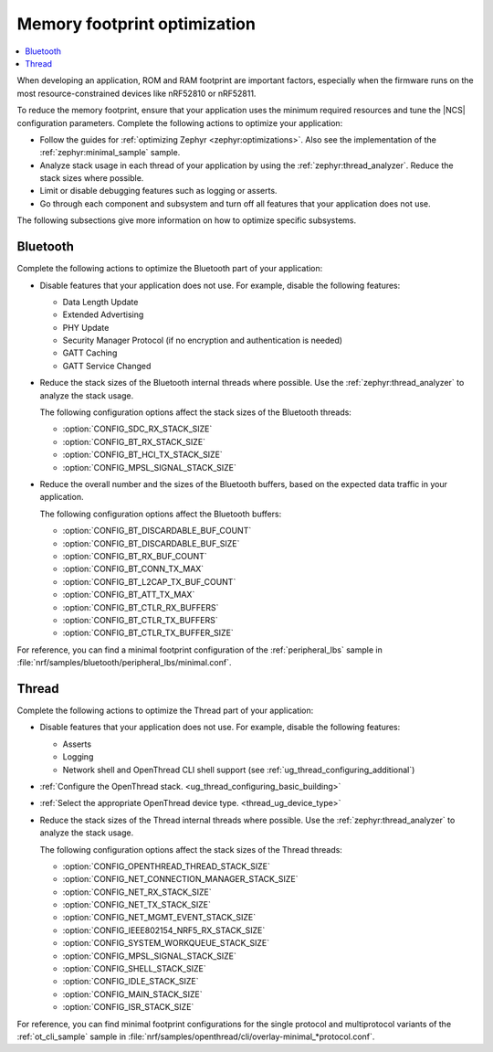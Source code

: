 .. _app_memory:

Memory footprint optimization
#############################

.. contents::
   :local:
   :depth: 2

When developing an application, ROM and RAM footprint are important factors, especially when the firmware runs on the most resource-constrained devices like nRF52810 or nRF52811.

To reduce the memory footprint, ensure that your application uses the minimum required resources and tune the |NCS| configuration parameters.
Complete the following actions to optimize your application:

* Follow the guides for :ref:`optimizing Zephyr <zephyr:optimizations>`.
  Also see the implementation of the :ref:`zephyr:minimal_sample` sample.
* Analyze stack usage in each thread of your application by using the :ref:`zephyr:thread_analyzer`.
  Reduce the stack sizes where possible.
* Limit or disable debugging features such as logging or asserts.
* Go through each component and subsystem and turn off all features that your application does not use.

The following subsections give more information on how to optimize specific subsystems.


Bluetooth
*********

Complete the following actions to optimize the Bluetooth part of your application:

* Disable features that your application does not use.
  For example, disable the following features:

  * Data Length Update
  * Extended Advertising
  * PHY Update
  * Security Manager Protocol (if no encryption and authentication is needed)
  * GATT Caching
  * GATT Service Changed

* Reduce the stack sizes of the Bluetooth internal threads where possible.
  Use the :ref:`zephyr:thread_analyzer` to analyze the stack usage.

  The following configuration options affect the stack sizes of the Bluetooth threads:

  * :option:`CONFIG_SDC_RX_STACK_SIZE`
  * :option:`CONFIG_BT_RX_STACK_SIZE`
  * :option:`CONFIG_BT_HCI_TX_STACK_SIZE`
  * :option:`CONFIG_MPSL_SIGNAL_STACK_SIZE`

* Reduce the overall number and the sizes of the Bluetooth buffers, based on the expected data traffic in your application.

  The following configuration options affect the Bluetooth buffers:

  * :option:`CONFIG_BT_DISCARDABLE_BUF_COUNT`
  * :option:`CONFIG_BT_DISCARDABLE_BUF_SIZE`
  * :option:`CONFIG_BT_RX_BUF_COUNT`
  * :option:`CONFIG_BT_CONN_TX_MAX`
  * :option:`CONFIG_BT_L2CAP_TX_BUF_COUNT`
  * :option:`CONFIG_BT_ATT_TX_MAX`
  * :option:`CONFIG_BT_CTLR_RX_BUFFERS`
  * :option:`CONFIG_BT_CTLR_TX_BUFFERS`
  * :option:`CONFIG_BT_CTLR_TX_BUFFER_SIZE`

For reference, you can find a minimal footprint configuration of the :ref:`peripheral_lbs` sample in :file:`nrf/samples/bluetooth/peripheral_lbs/minimal.conf`.


Thread
******

Complete the following actions to optimize the Thread part of your application:

* Disable features that your application does not use.
  For example, disable the following features:

  * Asserts
  * Logging
  * Network shell and OpenThread CLI shell support (see :ref:`ug_thread_configuring_additional`)

* :ref:`Configure the OpenThread stack. <ug_thread_configuring_basic_building>`
* :ref:`Select the appropriate OpenThread device type. <thread_ug_device_type>`
* Reduce the stack sizes of the Thread internal threads where possible.
  Use the :ref:`zephyr:thread_analyzer` to analyze the stack usage.

  The following configuration options affect the stack sizes of the Thread threads:

  * :option:`CONFIG_OPENTHREAD_THREAD_STACK_SIZE`
  * :option:`CONFIG_NET_CONNECTION_MANAGER_STACK_SIZE`
  * :option:`CONFIG_NET_RX_STACK_SIZE`
  * :option:`CONFIG_NET_TX_STACK_SIZE`
  * :option:`CONFIG_NET_MGMT_EVENT_STACK_SIZE`
  * :option:`CONFIG_IEEE802154_NRF5_RX_STACK_SIZE`
  * :option:`CONFIG_SYSTEM_WORKQUEUE_STACK_SIZE`
  * :option:`CONFIG_MPSL_SIGNAL_STACK_SIZE`
  * :option:`CONFIG_SHELL_STACK_SIZE`
  * :option:`CONFIG_IDLE_STACK_SIZE`
  * :option:`CONFIG_MAIN_STACK_SIZE`
  * :option:`CONFIG_ISR_STACK_SIZE`

For reference, you can find minimal footprint configurations for the single protocol and multiprotocol variants of the :ref:`ot_cli_sample` sample in :file:`nrf/samples/openthread/cli/overlay-minimal_*protocol.conf`.
